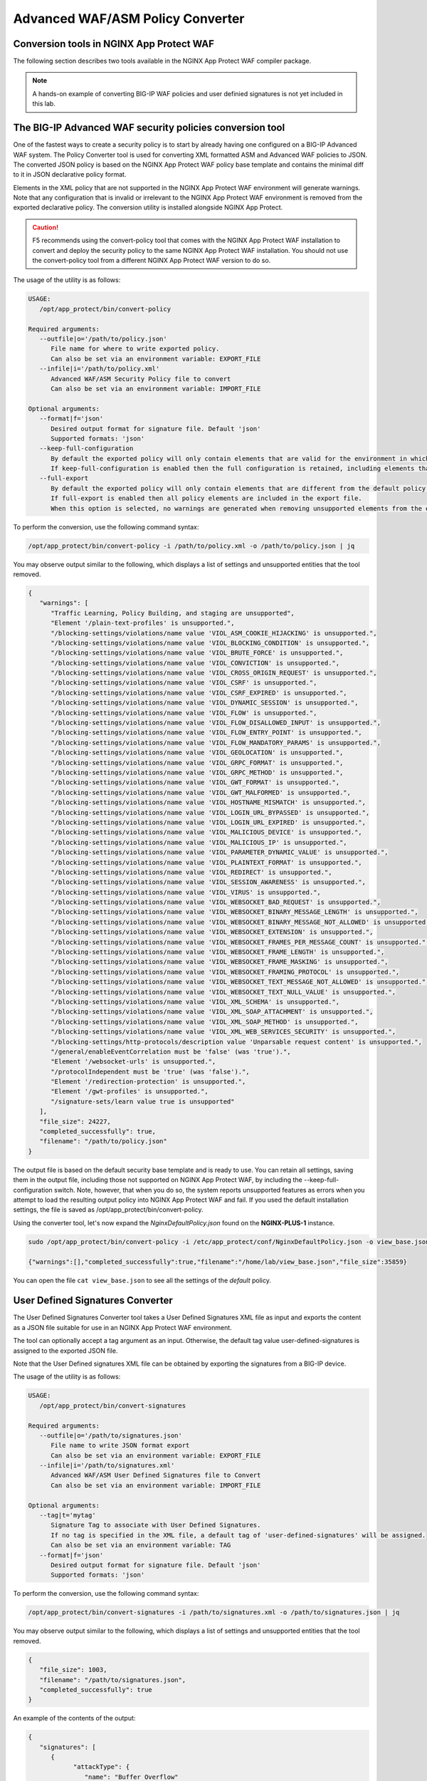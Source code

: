 Advanced WAF/ASM Policy Converter
=================================

Conversion tools in NGINX App Protect WAF
-----------------------------------------

The following section describes two tools available in the NGINX App Protect WAF compiler package.

.. note:: A hands-on example of converting BIG-IP WAF policies and user definied signatures is not yet included in this lab. 

The BIG-IP Advanced WAF security policies conversion tool
---------------------------------------------------------

One of the fastest ways to create a security policy is to start by already having one configured on a BIG-IP Advanced WAF system. The Policy Converter tool is used for converting XML formatted ASM and Advanced WAF policies to JSON. The converted JSON policy is based on the NGINX App Protect WAF policy base template and contains the minimal diff to it in JSON declarative policy format.

Elements in the XML policy that are not supported in the NGINX App Protect WAF environment will generate warnings. Note that any configuration that is invalid or irrelevant to the NGINX App Protect WAF environment is removed from the exported declarative policy. The conversion utility is installed alongside NGINX App Protect.

.. caution:: F5 recommends using the convert-policy tool that comes with the NGINX App Protect WAF installation to convert and deploy the security policy to the same NGINX App Protect WAF installation. You should not use the convert-policy tool from a different NGINX App Protect WAF version to do so.

The usage of the utility is as follows:

.. code-block:: text

   USAGE:
      /opt/app_protect/bin/convert-policy

   Required arguments:
      --outfile|o='/path/to/policy.json'
         File name for where to write exported policy.
         Can also be set via an environment variable: EXPORT_FILE
      --infile|i='/path/to/policy.xml'
         Advanced WAF/ASM Security Policy file to convert
         Can also be set via an environment variable: IMPORT_FILE

   Optional arguments:
      --format|f='json'
         Desired output format for signature file. Default 'json'
         Supported formats: 'json'
      --keep-full-configuration
         By default the exported policy will only contain elements that are valid for the environment in which this tool is run.
         If keep-full-configuration is enabled then the full configuration is retained, including elements that are not supported in NGINX App Protect WAF.
      --full-export
         By default the exported policy will only contain elements that are different from the default policy template.
         If full-export is enabled then all policy elements are included in the export file.
         When this option is selected, no warnings are generated when removing unsupported elements from the exported policy.

To perform the conversion, use the following command syntax:

.. code-block:: bash

  /opt/app_protect/bin/convert-policy -i /path/to/policy.xml -o /path/to/policy.json | jq

You may observe output similar to the following, which displays a list of settings and unsupported entities that the tool removed.

.. code-block:: text   

   {
      "warnings": [
         "Traffic Learning, Policy Building, and staging are unsupported",
         "Element '/plain-text-profiles' is unsupported.",
         "/blocking-settings/violations/name value 'VIOL_ASM_COOKIE_HIJACKING' is unsupported.",
         "/blocking-settings/violations/name value 'VIOL_BLOCKING_CONDITION' is unsupported.",
         "/blocking-settings/violations/name value 'VIOL_BRUTE_FORCE' is unsupported.",
         "/blocking-settings/violations/name value 'VIOL_CONVICTION' is unsupported.",
         "/blocking-settings/violations/name value 'VIOL_CROSS_ORIGIN_REQUEST' is unsupported.",
         "/blocking-settings/violations/name value 'VIOL_CSRF' is unsupported.",
         "/blocking-settings/violations/name value 'VIOL_CSRF_EXPIRED' is unsupported.",
         "/blocking-settings/violations/name value 'VIOL_DYNAMIC_SESSION' is unsupported.",
         "/blocking-settings/violations/name value 'VIOL_FLOW' is unsupported.",
         "/blocking-settings/violations/name value 'VIOL_FLOW_DISALLOWED_INPUT' is unsupported.",
         "/blocking-settings/violations/name value 'VIOL_FLOW_ENTRY_POINT' is unsupported.",
         "/blocking-settings/violations/name value 'VIOL_FLOW_MANDATORY_PARAMS' is unsupported.",
         "/blocking-settings/violations/name value 'VIOL_GEOLOCATION' is unsupported.",
         "/blocking-settings/violations/name value 'VIOL_GRPC_FORMAT' is unsupported.",
         "/blocking-settings/violations/name value 'VIOL_GRPC_METHOD' is unsupported.",
         "/blocking-settings/violations/name value 'VIOL_GWT_FORMAT' is unsupported.",
         "/blocking-settings/violations/name value 'VIOL_GWT_MALFORMED' is unsupported.",
         "/blocking-settings/violations/name value 'VIOL_HOSTNAME_MISMATCH' is unsupported.",
         "/blocking-settings/violations/name value 'VIOL_LOGIN_URL_BYPASSED' is unsupported.",
         "/blocking-settings/violations/name value 'VIOL_LOGIN_URL_EXPIRED' is unsupported.",
         "/blocking-settings/violations/name value 'VIOL_MALICIOUS_DEVICE' is unsupported.",
         "/blocking-settings/violations/name value 'VIOL_MALICIOUS_IP' is unsupported.",
         "/blocking-settings/violations/name value 'VIOL_PARAMETER_DYNAMIC_VALUE' is unsupported.",
         "/blocking-settings/violations/name value 'VIOL_PLAINTEXT_FORMAT' is unsupported.",
         "/blocking-settings/violations/name value 'VIOL_REDIRECT' is unsupported.",
         "/blocking-settings/violations/name value 'VIOL_SESSION_AWARENESS' is unsupported.",
         "/blocking-settings/violations/name value 'VIOL_VIRUS' is unsupported.",
         "/blocking-settings/violations/name value 'VIOL_WEBSOCKET_BAD_REQUEST' is unsupported.",
         "/blocking-settings/violations/name value 'VIOL_WEBSOCKET_BINARY_MESSAGE_LENGTH' is unsupported.",
         "/blocking-settings/violations/name value 'VIOL_WEBSOCKET_BINARY_MESSAGE_NOT_ALLOWED' is unsupported.",
         "/blocking-settings/violations/name value 'VIOL_WEBSOCKET_EXTENSION' is unsupported.",
         "/blocking-settings/violations/name value 'VIOL_WEBSOCKET_FRAMES_PER_MESSAGE_COUNT' is unsupported.",
         "/blocking-settings/violations/name value 'VIOL_WEBSOCKET_FRAME_LENGTH' is unsupported.",
         "/blocking-settings/violations/name value 'VIOL_WEBSOCKET_FRAME_MASKING' is unsupported.",
         "/blocking-settings/violations/name value 'VIOL_WEBSOCKET_FRAMING_PROTOCOL' is unsupported.",
         "/blocking-settings/violations/name value 'VIOL_WEBSOCKET_TEXT_MESSAGE_NOT_ALLOWED' is unsupported.",
         "/blocking-settings/violations/name value 'VIOL_WEBSOCKET_TEXT_NULL_VALUE' is unsupported.",
         "/blocking-settings/violations/name value 'VIOL_XML_SCHEMA' is unsupported.",
         "/blocking-settings/violations/name value 'VIOL_XML_SOAP_ATTACHMENT' is unsupported.",
         "/blocking-settings/violations/name value 'VIOL_XML_SOAP_METHOD' is unsupported.",
         "/blocking-settings/violations/name value 'VIOL_XML_WEB_SERVICES_SECURITY' is unsupported.",
         "/blocking-settings/http-protocols/description value 'Unparsable request content' is unsupported.",
         "/general/enableEventCorrelation must be 'false' (was 'true').",
         "Element '/websocket-urls' is unsupported.",
         "/protocolIndependent must be 'true' (was 'false').",
         "Element '/redirection-protection' is unsupported.",
         "Element '/gwt-profiles' is unsupported.",
         "/signature-sets/learn value true is unsupported"
      ],
      "file_size": 24227,
      "completed_successfully": true,
      "filename": "/path/to/policy.json"
   }

The output file is based on the default security base template and is ready to use. You can retain all settings, saving them in the output file, including those not supported on NGINX App Protect WAF, by including the --keep-full-configuration switch. Note, however, that when you do so, the system reports unsupported features as errors when you attempt to load the resulting output policy into NGINX App Protect WAF and fail. If you used the default installation settings, the file is saved as /opt/app_protect/bin/convert-policy. 

Using the converter tool, let's now expand the *NginxDefaultPolicy.json* found on the **NGINX-PLUS-1** instance. 

.. code-block:: bash 

   sudo /opt/app_protect/bin/convert-policy -i /etc/app_protect/conf/NginxDefaultPolicy.json -o view_base.json --full-export

   {"warnings":[],"completed_successfully":true,"filename":"/home/lab/view_base.json","file_size":35859}

You can open the file ``cat view_base.json`` to see all the settings of the *default* policy.

User Defined Signatures Converter
---------------------------------

The User Defined Signatures Converter tool takes a User Defined Signatures XML file as input and exports the content as a JSON file suitable for use in an NGINX App Protect WAF environment.

The tool can optionally accept a tag argument as an input. Otherwise, the default tag value user-defined-signatures is assigned to the exported JSON file.

Note that the User Defined signatures XML file can be obtained by exporting the signatures from a BIG-IP device.

The usage of the utility is as follows:

.. code-block:: bash

   USAGE:
      /opt/app_protect/bin/convert-signatures

   Required arguments:
      --outfile|o='/path/to/signatures.json'
         File name to write JSON format export
         Can also be set via an environment variable: EXPORT_FILE
      --infile|i='/path/to/signatures.xml'
         Advanced WAF/ASM User Defined Signatures file to Convert
         Can also be set via an environment variable: IMPORT_FILE

   Optional arguments:
      --tag|t='mytag'
         Signature Tag to associate with User Defined Signatures.
         If no tag is specified in the XML file, a default tag of 'user-defined-signatures' will be assigned.
         Can also be set via an environment variable: TAG
      --format|f='json'
         Desired output format for signature file. Default 'json'
         Supported formats: 'json'

To perform the conversion, use the following command syntax:

.. code-block:: bash

   /opt/app_protect/bin/convert-signatures -i /path/to/signatures.xml -o /path/to/signatures.json | jq

You may observe output similar to the following, which displays a list of settings and unsupported entities that the tool removed.

.. code-block:: json

   {
      "file_size": 1003,
      "filename": "/path/to/signatures.json",
      "completed_successfully": true
   }

An example of the contents of the output: 

.. code-block:: json

   {
      "signatures": [
         {
               "attackType": {
                  "name": "Buffer Overflow"
               },
               "name": "my_first_sig",
               "lastUpdateMicros": 1606014750000000,
               "rule": "content:\"first_sig\"; nocase;",
               "description": "This is the first user defined signature",
               "revision": "1",
               "systems": [
                  {
                     "name": "Microsoft Windows"
                  }
               ],
               "accuracy": "low",
               "signatureId": "300000002",
               "signatureType": "request",
               "risk": "low"
         },
         {
               "attackType": {
                  "name": "Command Execution"
               },
               "name": "my_second_sig",
               "lastUpdateMicros": 1606014818000000,
               "rule": "uricontent:\"second_sig\"; nocase; objonly;",
               "description": "Short description of the signature",
               "revision": "1",
               "systems": [
                  {
                     "name": "Unix/Linux"
                  }
               ],
               "accuracy": "medium",
               "signatureId": "300000003",
               "signatureType": "request",
               "risk": "medium"
         }
      ],
      "tag": "user-defined-signatures"
   }

Using these tools, you can easily migrate BIG-IP Advanced WAF and ASM configurations into NGINX App Protect. 